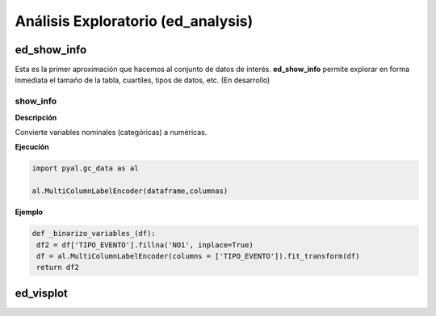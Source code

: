 .. DS_PyTA documentation master file, created by
   sphinx-quickstart on Fri Nov  4 15:43:51 2016.
   You can adapt this file completely to your liking, but it should at least
   contain the root `toctree` directive.


Análisis Exploratorio (ed_analysis)
===================================

ed_show_info
************

Esta es la primer aproximación que hacemos al conjunto de 
datos de interés. **ed_show_info** permite explorar en 
forma inmediata el tamaño de la tabla, cuartiles, tipos 
de datos, etc. (En desarrollo)

show_info
^^^^^^^^^

**Descripción** 

Convierte variables nominales (categóricas) a numéricas.

**Ejecución**

.. code-block:: python

	import pyal.gc_data as al

	al.MultiColumnLabelEncoder(dataframe,columnas)

**Ejemplo**

.. code-block:: python

	def _binarizo_variables_(df):
    	 df2 = df['TIPO_EVENTO'].fillna('NO1', inplace=True)
    	 df = al.MultiColumnLabelEncoder(columns = ['TIPO_EVENTO']).fit_transform(df)
    	 return df2

ed_visplot
**********
